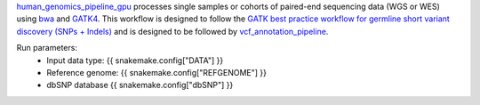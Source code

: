 `human_genomics_pipeline_gpu <https://github.com/ESR-NZ/human_genomics_pipeline_gpu>`_ processes single samples or cohorts of paired-end sequencing data (WGS or WES) using  `bwa <http://bio-bwa.sourceforge.net/>`_ and `GATK4 <https://gatk.broadinstitute.org/hc/en-us>`_. This workflow is designed to follow the `GATK best practice workflow for germline short variant discovery (SNPs + Indels) <https://gatk.broadinstitute.org/hc/en-us/articles/360035535932-Germline-short-variant-discovery-SNPs-Indels->`_ and is designed to be followed by `vcf_annotation_pipeline <https://github.com/ESR-NZ/vcf_annotation_pipeline>`_.

Run parameters:
    * Input data type: {{ snakemake.config["DATA"] }}
    * Reference genome: {{ snakemake.config["REFGENOME"] }}
    * dbSNP database {{ snakemake.config["dbSNP"] }}